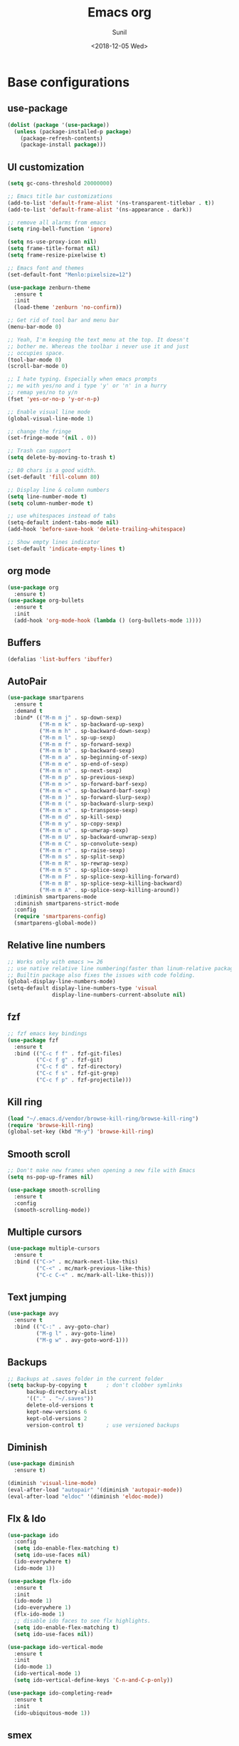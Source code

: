 #+title: Emacs org
#+DATE: <2018-12-05 Wed>
#+AUTHOR: Sunil
#+EMAIL: sunhick@gmail.com
#+OPTIONS: ':nil *:t -:t ::t <:t H:3 \n:nil ^:t arch:headline
#+OPTIONS: author:t c:nil creator:comment d:(not "LOGBOOK") date:t
#+OPTIONS: e:t email:nil f:t inline:t num:t p:nil pri:nil stat:t
#+OPTIONS: tags:t tasks:t tex:t timestamp:t toc:t todo:t |:t
#+CREATOR: Emacs 25.3.1 (Org mode 8.2.10)
#+DESCRIPTION: Emacs init.el alternative using org mode
#+EXCLUDE_TAGS: noexport
#+KEYWORDS: Emacs config file
#+LANGUAGE: en
#+SELECT_TAGS: export
#+STARTUP: showeverything

* Base configurations
** use-package
   #+BEGIN_SRC emacs-lisp
     (dolist (package '(use-package))
       (unless (package-installed-p package)
         (package-refresh-contents)
         (package-install package)))
   #+END_SRC
** UI customization
   #+BEGIN_SRC emacs-lisp
     (setq gc-cons-threshold 20000000)

     ;; Emacs title bar customizations
     (add-to-list 'default-frame-alist '(ns-transparent-titlebar . t))
     (add-to-list 'default-frame-alist '(ns-appearance . dark))

     ;; remove all alarms from emacs
     (setq ring-bell-function 'ignore)

     (setq ns-use-proxy-icon nil)
     (setq frame-title-format nil)
     (setq frame-resize-pixelwise t)

     ;; Emacs font and themes
     (set-default-font "Menlo:pixelsize=12")

     (use-package zenburn-theme
       :ensure t
       :init
       (load-theme 'zenburn 'no-confirm))

     ;; Get rid of tool bar and menu bar
     (menu-bar-mode 0)

     ;; Yeah, I'm keeping the text menu at the top. It doesn't
     ;; bother me. Whereas the toolbar i never use it and just
     ;; occupies space.
     (tool-bar-mode 0)
     (scroll-bar-mode 0)

     ;; I hate typing. Especially when emacs prompts
     ;; me with yes/no and i type 'y' or 'n' in a hurry
     ;; remap yes/no to y/n
     (fset 'yes-or-no-p 'y-or-n-p)

     ;; Enable visual line mode
     (global-visual-line-mode 1)

     ;; change the fringe
     (set-fringe-mode '(nil . 0))

     ;; Trash can support
     (setq delete-by-moving-to-trash t)

     ;; 80 chars is a good width.
     (set-default 'fill-column 80)

     ;; Display line & column numbers
     (setq line-number-mode t)
     (setq column-number-mode t)

     ;; use whitespaces instead of tabs
     (setq-default indent-tabs-mode nil)
     (add-hook 'before-save-hook 'delete-trailing-whitespace)

     ;; Show empty lines indicator
     (set-default 'indicate-empty-lines t)
   #+END_SRC
** org mode
   #+BEGIN_SRC emacs-lisp
     (use-package org
       :ensure t)
     (use-package org-bullets
       :ensure t
       :init
       (add-hook 'org-mode-hook (lambda () (org-bullets-mode 1))))
   #+END_SRC
** Buffers
   #+BEGIN_SRC emacs-lisp
     (defalias 'list-buffers 'ibuffer)
   #+END_SRC
** AutoPair
   #+BEGIN_SRC emacs-lisp
     (use-package smartparens
       :ensure t
       :demand t
       :bind* (("M-m m j" . sp-down-sexp)
               ("M-m m k" . sp-backward-up-sexp)
               ("M-m m h" . sp-backward-down-sexp)
               ("M-m m l" . sp-up-sexp)
               ("M-m m f" . sp-forward-sexp)
               ("M-m m b" . sp-backward-sexp)
               ("M-m m a" . sp-beginning-of-sexp)
               ("M-m m e" . sp-end-of-sexp)
               ("M-m m n" . sp-next-sexp)
               ("M-m m p" . sp-previous-sexp)
               ("M-m m >" . sp-forward-barf-sexp)
               ("M-m m <" . sp-backward-barf-sexp)
               ("M-m m )" . sp-forward-slurp-sexp)
               ("M-m m (" . sp-backward-slurp-sexp)
               ("M-m m x" . sp-transpose-sexp)
               ("M-m m d" . sp-kill-sexp)
               ("M-m m y" . sp-copy-sexp)
               ("M-m m u" . sp-unwrap-sexp)
               ("M-m m U" . sp-backward-unwrap-sexp)
               ("M-m m C" . sp-convolute-sexp)
               ("M-m m r" . sp-raise-sexp)
               ("M-m m s" . sp-split-sexp)
               ("M-m m R" . sp-rewrap-sexp)
               ("M-m m S" . sp-splice-sexp)
               ("M-m m F" . sp-splice-sexp-killing-forward)
               ("M-m m B" . sp-splice-sexp-killing-backward)
               ("M-m m A" . sp-splice-sexp-killing-around))
       :diminish smartparens-mode
       :diminish smartparens-strict-mode
       :config
       (require 'smartparens-config)
       (smartparens-global-mode))
   #+END_SRC
** Relative line numbers
   #+BEGIN_SRC emacs-lisp
     ;; Works only with emacs >= 26
     ;; use native relative line numbering(faster than linum-relative package)
     ;; Builtin package also fixes the issues with code folding.
     (global-display-line-numbers-mode)
     (setq-default display-line-numbers-type 'visual
                   display-line-numbers-current-absolute nil)
   #+END_SRC
** fzf
   #+BEGIN_SRC emacs-lisp
     ;; fzf emacs key bindings
     (use-package fzf
       :ensure t
       :bind (("C-c f f" . fzf-git-files)
              ("C-c f g" . fzf-git)
              ("C-c f d" . fzf-directory)
              ("C-c f s" . fzf-git-grep)
              ("C-c f p" . fzf-projectile)))
   #+END_SRC
** Kill ring
   #+BEGIN_SRC emacs-lisp
     (load "~/.emacs.d/vendor/browse-kill-ring/browse-kill-ring")
     (require 'browse-kill-ring)
     (global-set-key (kbd "M-y") 'browse-kill-ring)
   #+END_SRC
** Smooth scroll
   #+BEGIN_SRC emacs-lisp
     ;; Don't make new frames when opening a new file with Emacs
     (setq ns-pop-up-frames nil)

     (use-package smooth-scrolling
       :ensure t
       :config
       (smooth-scrolling-mode))

   #+END_SRC
** Multiple cursors
   #+BEGIN_SRC emacs-lisp
     (use-package multiple-cursors
       :ensure t
       :bind (("C->" . mc/mark-next-like-this)
              ("C-<" . mc/mark-previous-like-this)
              ("C-c C-<" . mc/mark-all-like-this)))
   #+END_SRC
** Text jumping
   #+BEGIN_SRC emacs-lisp
     (use-package avy
       :ensure t
       :bind (("C-:" . avy-goto-char)
              ("M-g l" . avy-goto-line)
              ("M-g w" . avy-goto-word-1)))
   #+END_SRC
** Backups
   #+BEGIN_SRC emacs-lisp
     ;; Backups at .saves folder in the current folder
     (setq backup-by-copying t      ; don't clobber symlinks
           backup-directory-alist
           '(("." . "~/.saves"))
           delete-old-versions t
           kept-new-versions 6
           kept-old-versions 2
           version-control t)       ; use versioned backups
   #+END_SRC
** Diminish
   #+BEGIN_SRC emacs-lisp
     (use-package diminish
       :ensure t)

     (diminish 'visual-line-mode)
     (eval-after-load "autopair" '(diminish 'autopair-mode))
     (eval-after-load "eldoc" '(diminish 'eldoc-mode))
   #+END_SRC
** Flx & Ido
   #+BEGIN_SRC emacs-lisp
     (use-package ido
       :config
       (setq ido-enable-flex-matching t)
       (setq ido-use-faces nil)
       (ido-everywhere t)
       (ido-mode 1))

     (use-package flx-ido
       :ensure t
       :init
       (ido-mode 1)
       (ido-everywhere 1)
       (flx-ido-mode 1)
       ;; disable ido faces to see flx highlights.
       (setq ido-enable-flex-matching t)
       (setq ido-use-faces nil))

     (use-package ido-vertical-mode
       :ensure t
       :init
       (ido-mode 1)
       (ido-vertical-mode 1)
       (setq ido-vertical-define-keys 'C-n-and-C-p-only))

     (use-package ido-completing-read+
       :ensure t
       :init
       (ido-ubiquitous-mode 1))
   #+END_SRC
** smex
   #+BEGIN_SRC emacs-lisp
     (use-package smex
       :ensure t
       :bind (("M-x" . smex)
              ("M-X" . smex-major-mode-commands))
       :config
       (progn
         (smex-initialize)))
   #+END_SRC
** Magit
   #+BEGIN_SRC emacs-lisp
     (use-package magit
       :ensure t
       :config
       (global-set-key(kbd "C-x g") 'magit-status))
   #+END_SRC
** Guide key
   #+BEGIN_SRC emacs-lisp
     (use-package guide-key
       :ensure t
       :init
       (setq guide-key/guide-key-sequence '("C-x r" "C-x 4" "C-x v" "C-x 8" "C-x +" "M-m m"))
       (guide-key-mode 1)
       (setq guide-key/recursive-key-sequence-flag t)
       (setq guide-key/popup-window-position 'bottom))
     (diminish 'guide-key-mode)
   #+END_SRC
** Save Place
   #+BEGIN_SRC emacs-lisp
     (save-place-mode 1)
   #+END_SRC
** Config file (this file)
   #+BEGIN_SRC emacs-lisp
     (defun find-user-init-file ()
       (interactive)
       (find-file-other-window "~/.emacs.d/emacs.config.org"))

     (global-set-key (kbd "C-c I") #'find-user-init-file)
   #+END_SRC
** Re-builder
   #+BEGIN_SRC emacs-lisp
     ;; I don't want to deal with extra backslashes
     ;; while building building regex
     (require 're-builder)
     (setq reb-re-syntax 'string)
   #+END_SRC
* Window Management
** switch window
   #+BEGIN_SRC emacs-lisp
     ;; switch window configuration
     (use-package switch-window
       :ensure t
       :bind ("C-x w" . switch-window))
   #+END_SRC
** Sessions
   #+BEGIN_SRC emacs-lisp
     (use-package eyebrowse
       :ensure t
       :init
       (eyebrowse-mode t))
   #+END_SRC
* Programming configurations
** customizations
   #+BEGIN_SRC emacs-lisp
     ;; electric indentation mode
     (electric-indent-mode 1)
   #+END_SRC
** Navigation
   #+BEGIN_SRC emacs-lisp
     (use-package smart-jump
       :ensure t
       :config
       (smart-jump-setup-default-registers))

     (smart-jump-register :modes '(c-mode c++-mode)
                          :jump-fn 'ggtags-find-tag-dwim
                          :pop-fn 'ggtags-prev-mark
                          :refs-fn 'ggtags-find-reference
                          :should-jump t
                          :heuristic 'point
                          :async 500
                          :order 2)

     (smart-jump-register :modes '(c-mode c++-mode)
                          :jump-fn 'rtags-find-symbol-at-point
                          :pop-fn 'rtags-location-stack-back
                          :refs-fn 'rtags-find-all-references-at-point
                          :should-jump (lambda ()
                                         (and
                                          (fboundp 'rtags-executable-find)
                                          (rtags-executable-find "rc")
                                          (rtags-is-indexed)))
                          :heuristic 'point
                          :async 500
                          :order 1)
   #+END_SRC
** Completions
   #+BEGIN_SRC emacs-lisp
     (use-package auto-complete
       :ensure t
       :pin melpa)
     (use-package auto-complete-c-headers
       :ensure t
       :config
       (ac-config-default))
     (use-package auto-complete-clang
       :ensure t
       :pin melpa)
   #+END_SRC
** Useful Modes
   #+BEGIN_SRC emacs-lisp
     (use-package yaml-mode :ensure t)
     (use-package gitignore-mode :ensure t)
     (use-package protobuf-mode :ensure t)
     (use-package groovy-mode :ensure t)
     (use-package cmake-mode :ensure t)
     (use-package markdown-mode
       :ensure t
       :commands (markdown-mode gfm-mode)
       :mode (("README\\.md\\'" . gfm-mode)
              ("\\.md\\'" . markdown-mode)
              ("\\.markdown\\'" . markdown-mode))
       :init (setq markdown-command "multimarkdown"))
   #+END_SRC
** Expand region
   #+BEGIN_SRC emacs-lisp
     (use-package expand-region
       :ensure t
       :bind (("C-=" . er/expand-region)))
   #+END_SRC
